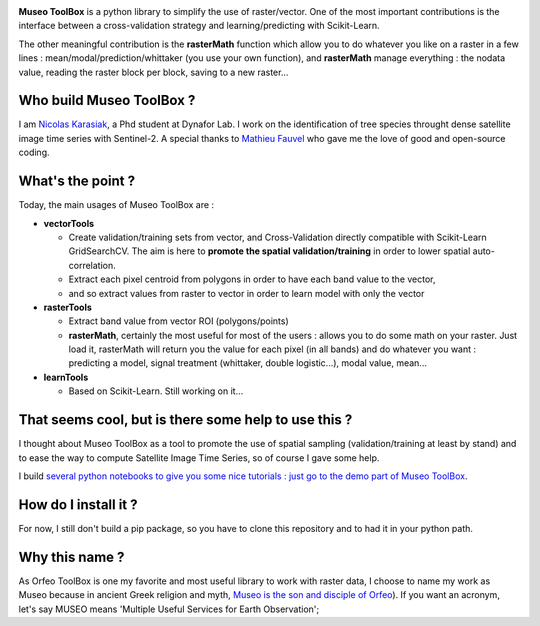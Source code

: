 

.. image:: https://github.com/lennepkade/MuseoToolBox/raw/master/metadata/museoToolBox_logo_128.png
   :target: https://github.com/lennepkade/MuseoToolBox/raw/master/metadata/museoToolBox_logo_128.png
   :alt: MuseoToolBox logo


**Museo ToolBox** is a python library to simplify the use of raster/vector. One of the most important contributions is the interface between a cross-validation strategy and learning/predicting with Scikit-Learn. 

The other meaningful contribution is the **rasterMath** function which allow you to do whatever you like on a raster in a few lines : mean/modal/prediction/whittaker (you use your own function), and **rasterMath** manage everything : the nodata value, reading the raster block per block, saving to a new raster...

Who build Museo ToolBox ?
-------------------------

I am `Nicolas Karasiak <http://www.karasiak.net>`_\ , a Phd student at Dynafor Lab. I work on the identification of tree species throught dense satellite image time series with Sentinel-2. A special thanks to `Mathieu Fauvel <http://fauvel.mathieu.free.fr/>`_ who gave me the love of good and open-source coding.

What's the point ?
------------------

Today, the main usages of Museo ToolBox are :


* **vectorTools**

  * Create validation/training sets from vector, and Cross-Validation directly compatible with Scikit-Learn GridSearchCV. The aim is here to **promote the spatial validation/training** in order to lower spatial auto-correlation.
  * Extract each pixel centroid from polygons in order to have each band value to the vector,
  * and so extract values from raster to vector in order to learn model with only the vector

* **rasterTools**

  * Extract band value from vector ROI (polygons/points)
  * **rasterMath**\ , certainly the most useful for most of the users : allows you to do some math on your raster. Just load it, rasterMath will return you the value for each pixel (in all bands) and do whatever you want : predicting a model, signal treatment (whittaker, double logistic...), modal value, mean...

* **learnTools**

  * Based on Scikit-Learn. Still working on it...

That seems cool, but is there some help to use this ?
-----------------------------------------------------

I thought about Museo ToolBox as a tool to promote the use of spatial sampling (validation/training at least by stand) and to ease the way to compute Satellite Image Time Series, so of course I gave some help.

I build `several python notebooks to give you some nice tutorials : just go to the demo part of Museo ToolBox <https://github.com/lennepkade/MuseoToolBox/tree/demo/>`_.

How do I install it ?
---------------------

For now, I still don't build a pip package, so you have to clone this repository and to had it in your python path.

Why this name ?
---------------

As Orfeo ToolBox is one my favorite and most useful library to work with raster data, I choose to name my work as Museo because in ancient Greek religion and myth, `Museo is the son and disciple of Orfeo <https://it.wikipedia.org/wiki/Museo_(autore_mitico>`_\ ). If you want an acronym, let's say MUSEO means 'Multiple Useful Services for Earth Observation';
